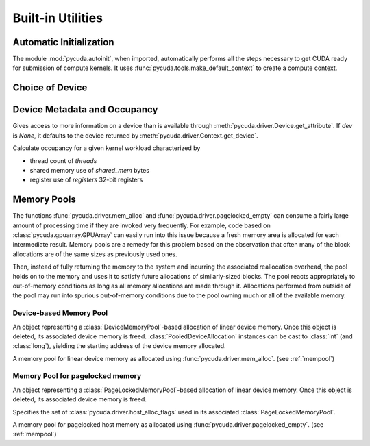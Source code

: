 Built-in Utilities
==================

Automatic Initialization
------------------------

.. module:: pycuda.autoinit

The module :mod:`pycuda.autoinit`,  when imported, automatically performs 
all the steps necessary to get CUDA ready for submission of compute kernels.
It uses :func:`pycuda.tools.make_default_context` to create a compute context.

.. data:: device

  An instance of :class:`pycuda.driver.Device` that was used for automatic
  initialization. 

.. data:: context

  A default-constructed instance of :class:`pycuda.driver.Context` 
  on :data:`device`. This context is created by calling
  :func:`pycuda.tools.make_default_context`.

Choice of Device
----------------

.. module:: pycuda.tools

.. function:: make_default_context()

  Return a :class:`pycuda.driver.Context` instance chosen according to the
  following rules:

   * If the environment variable :envvar:`CUDA_DEVICE` is set, its integer
     value is used as the device number.

   * If the file :file:`.cuda-device` is present in the user's home directory,
     the integer value of its contents is used as the device number.

   * Otherwise, all available CUDA devices are tried in a round-robin fashion.

  An error is raised if this does not lead to a usable context.

  .. versionadded: 0.94

.. function:: get_default_device(default=0)

  Deprecated. Use :func:`make_default_context`.

  Return a :class:`pycuda.driver.Device` instance chosen according to the
  following rules:

   * If the environment variable :envvar:`CUDA_DEVICE` is set, its integer
     value is used as the device number.

   * If the file :file:`.cuda-device` is present in the user's home directory,
     the integer value of its contents is used as the device number.

   * Otherwise, `default` is used as the device number.

  .. versionchanged: 0.94

    Deprecated.


Device Metadata and Occupancy
-----------------------------

.. class:: DeviceData(dev=None)
  
  Gives access to more information on a device than is available through
  :meth:`pycuda.driver.Device.get_attribute`. If `dev` is `None`, it defaults
  to the device returned by :meth:`pycuda.driver.Context.get_device`.

  .. attribute:: max_threads
  .. attribute:: warp_size
  .. attribute:: warps_per_mp
  .. attribute:: thread_blocks_per_mp
  .. attribute:: registers
  .. attribute:: shared_memory
  .. attribute:: smem_granularity
    
    The number of threads that participate in banked, simultaneous access
    to shared memory.

  .. method:: align_bytes(word_size=4)

    The distance between global memory base addresses that 
    allow accesses of word-size `word_size` bytes to get coalesced.

  .. method:: align(bytes, word_size=4)

    Round up `bytes` to the next alignment boundary as given by :meth:`align_bytes`.

  .. method:: align_words(word_size)

    Return `self.align_bytes(word_size)/word_size`, while checking that the division
    did not yield a remainder.

  .. method:: align_dtype(elements, dtype_size)

    Round up `elements` to the next alignment boundary 
    as given by :meth:`align_bytes`, where each element is assumed to be
    `dtype_size` bytes large.

  .. UNDOC coalesce

  .. staticmethod:: make_valid_tex_channel_count(size)

    Round up `size` to a valid texture channel count.

.. class:: OccupancyRecord(devdata, threads, shared_mem=0, registers=0)

  Calculate occupancy for a given kernel workload characterized by 

  * thread count of `threads`
  * shared memory use of `shared_mem` bytes
  * register use of `registers` 32-bit registers

  .. attribute:: tb_per_mp

    How many thread blocks execute on each multiprocessor.

  .. attribute:: limited_by

    What :attr:`tb_per_mp` is limited by. One of `"device"`, `"warps"`,
    `"regs"`, `"smem"`.

  .. attribute:: warps_per_mp

    How many warps execute on each multiprocessor.

  .. attribute:: occupancy

    A `float` value between 0 and 1 indicating how much of each multiprocessor's
    scheduling capability is occupied by the kernel.

.. _mempool:

Memory Pools
------------

The functions :func:`pycuda.driver.mem_alloc` and
:func:`pycuda.driver.pagelocked_empty` can consume a fairly large amount of
processing time if they are invoked very frequently. For example, code based on
:class:`pycuda.gpuarray.GPUArray` can easily run into this issue because a
fresh memory area is allocated for each intermediate result. Memory pools are a
remedy for this problem based on the observation that often many of the block
allocations are of the same sizes as previously used ones.

Then, instead of fully returning the memory to the system and incurring the 
associated reallocation overhead, the pool holds on to the memory and uses it
to satisfy future allocations of similarly-sized blocks. The pool reacts
appropriately to out-of-memory conditions as long as all memory allocations
are made through it. Allocations performed from outside of the pool may run
into spurious out-of-memory conditions due to the pool owning much or all of
the available memory.

Device-based Memory Pool
^^^^^^^^^^^^^^^^^^^^^^^^

.. class:: PooledDeviceAllocation

    An object representing a :class:`DeviceMemoryPool`-based allocation of
    linear device memory.  Once this object is deleted, its associated device
    memory is freed. 
    :class:`PooledDeviceAllocation` instances can be cast to :class:`int` 
    (and :class:`long`), yielding the starting address of the device memory
    allocated.

    .. method:: free

        Explicitly return the memory held by *self* to the associated memory pool.

    .. method:: __len__

        Return the size of the allocated memory in bytes.

.. class:: DeviceMemoryPool

    A memory pool for linear device memory as allocated using 
    :func:`pycuda.driver.mem_alloc`. (see :ref:`mempool`)

    .. attribute:: held_blocks

        The number of unused blocks being held by this pool.

    .. attribute:: active_blocks

        The number of blocks in active use that have been allocated
        through this pool.

    .. method:: allocate(size)

        Return a :class:`PooledDeviceAllocation` of *size* bytes.

    .. method:: free_held

        Free all unused memory that the pool is currently holding.

    .. method:: stop_holding

        Instruct the memory to start immediately freeing memory returned
        to it, instead of holding it for future allocations.
        Implicitly calls :meth:`free_held`.
        This is useful as a cleanup action when a memory pool falls out
        of use.

Memory Pool for pagelocked memory
^^^^^^^^^^^^^^^^^^^^^^^^^^^^^^^^^

.. class:: PooledHostAllocation

    An object representing a :class:`PageLockedMemoryPool`-based allocation of
    linear device memory.  Once this object is deleted, its associated device
    memory is freed. 

    .. method:: free

        Explicitly return the memory held by *self* to the associated memory pool.

    .. method:: __len__

        Return the size of the allocated memory in bytes.

.. class:: PageLockedAllocator(flags=0)

    Specifies the set of :class:`pycuda.driver.host_alloc_flags` used in its 
    associated :class:`PageLockedMemoryPool`.

.. class:: PageLockedMemoryPool(allocator=PageLockedAllocator())

    A memory pool for pagelocked host memory as allocated using 
    :func:`pycuda.driver.pagelocked_empty`. (see :ref:`mempool`)

    .. attribute:: held_blocks

        The number of unused blocks being held by this pool.

    .. attribute:: active_blocks

        The number of blocks in active use that have been allocated
        through this pool.

    .. method:: allocate(shape, dtype, order="C")

        Return an uninitialized ("empty") :class:`numpy.ndarray` with the given 
        *shape*, *dtype*, and *order*. This array will be backed by a
        :class:`PooledHostAllocation`, which can be found as the ``.base``
        attribute of the array.

    .. method:: free_held

        Free all unused memory that the pool is currently holding.

    .. method:: stop_holding

        Instruct the memory to start immediately freeing memory returned
        to it, instead of holding it for future allocations.
        Implicitly calls :meth:`free_held`.
        This is useful as a cleanup action when a memory pool falls out
        of use.
